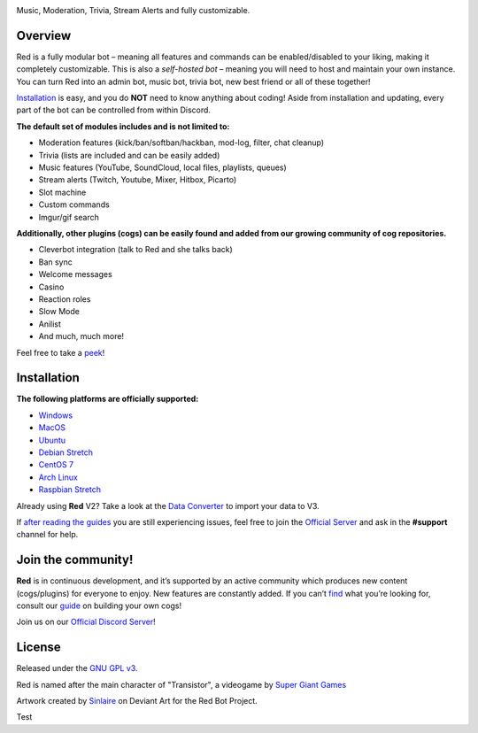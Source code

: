 .. class:: center

  .. image:: https://imgur.com/pY1WUFX.png
    :target: https://github.com/Cog-Creators/Red-DiscordBot/tree/V3/develop
    :alt: Red Discord Bot


.. class:: center

  Music, Moderation, Trivia, Stream Alerts and fully customizable.

.. class:: center

  .. image:: https://discordapp.com/api/guilds/133049272517001216/embed.png
    :target: https://discord.gg/red
    :alt: Discord server

  .. image:: https://api.travis-ci.org/Cog-Creators/Red-DiscordBot.svg?branch=V3/develop
    :target: https://travis-ci.org/Cog-Creators/Red-DiscordBot
    :alt: Travis CI status

  .. image:: https://readthedocs.org/projects/red-discordbot/badge/?version=v3-develop
    :target: http://red-discordbot.readthedocs.io/en/v3-develop/?badge=v3-develop
    :alt: Documentation Status

  .. image:: https://img.shields.io/badge/discord-py-blue.svg
    :target: https://github.com/Rapptz/discord.py
    :alt: discord.py

  .. image:: https://img.shields.io/badge/code%20style-black-000000.svg
    :target: https://github.com/ambv/black
    :alt: Code style: black

  .. image:: https://d322cqt584bo4o.cloudfront.net/red-discordbot/localized.svg
    :target: https://crowdin.com/project/red-discordbot
    :alt: Crowdin

  .. image:: https://img.shields.io/badge/Support-Red!-orange.svg
    :target: https://www.patreon.com/Red_Devs
    :alt: Patreon

  .. image:: https://img.shields.io/badge/PRs-welcome-brightgreen.svg
    :target: http://makeapullrequest.com
    :alt: PRs open

==========
Overview
==========

Red is a fully modular bot – meaning all features and commands can be enabled/disabled to your liking, making it completely customizable.
This is also a *self-hosted bot* – meaning you will need to host and maintain your own instance. You can turn Red into an admin bot, music bot, trivia bot, new best friend or all of these together!

`Installation <#installation>`_ is easy, and you do **NOT** need to know anything about coding! Aside from installation and updating, every part of the bot can be controlled from within Discord.

**The default set of modules includes and is not limited to:**

- Moderation features (kick/ban/softban/hackban, mod-log, filter, chat cleanup)
- Trivia (lists are included and can be easily added)
- Music features (YouTube, SoundCloud, local files, playlists, queues)
- Stream alerts (Twitch, Youtube, Mixer, Hitbox, Picarto)
- Slot machine
- Custom commands
- Imgur/gif search


**Additionally, other plugins (cogs) can be easily found and added from our growing community of cog repositories.**

- Cleverbot integration (talk to Red and she talks back)
- Ban sync
- Welcome messages
- Casino
- Reaction roles
- Slow Mode
- Anilist
- And much, much more!

Feel free to take a `peek <https://github.com/Cog-Creators/Red-DiscordBot/issues/1398>`_!

==============
Installation
==============

**The following platforms are officially supported:**

- `Windows <https://red-discordbot.readthedocs.io/en/v3-develop/install_windows.html>`_
- `MacOS <https://red-discordbot.readthedocs.io/en/v3-develop/install_mac.html>`_
- `Ubuntu <https://red-discordbot.readthedocs.io/en/v3-develop/install_ubuntu.html>`_
- `Debian Stretch <https://red-discordbot.readthedocs.io/en/v3-develop/install_debian.html>`_
- `CentOS 7 <https://red-discordbot.readthedocs.io/en/v3-develop/install_centos.html>`_
- `Arch Linux <https://red-discordbot.readthedocs.io/en/v3-develop/install_arch.html>`_
- `Raspbian Stretch <https://red-discordbot.readthedocs.io/en/v3-develop/install_raspbian.html>`_

Already using **Red** V2? Take a look at the `Data Converter <https://red-discordbot.readthedocs.io/en/v3-develop/cog_dataconverter.html>`_ to import your data to V3.

If `after reading the guides <https://red-discordbot.readthedocs.io/en/v3-develop/>`_ you are still experiencing issues, feel free to join the `Official Server <https://discord.gg/red>`_ and ask in the **#support** channel for help.

=====================
Join the community!
=====================

**Red** is in continuous development, and it’s supported by an active community which produces new content (cogs/plugins) for everyone to enjoy. New features are constantly added. If you can’t `find <https://github.com/Cog-Creators/Red-DiscordBot/issues/1398>`_ what you’re looking for, consult our `guide <https://red-discordbot.readthedocs.io/en/v3-develop/guide_cog_creation.html>`_ on building your own cogs!

Join us on our `Official Discord Server <https://discord.gg/red>`_!

=========
License
=========

Released under the `GNU GPL v3 <#License>`_.

Red is named after the main character of "Transistor", a videogame by `Super Giant Games <https://www.supergiantgames.com/games/transistor/>`_

Artwork created by `Sinlaire <https://sinlaire.deviantart.com/>`_ on Deviant Art for the Red Bot Project.

Test
